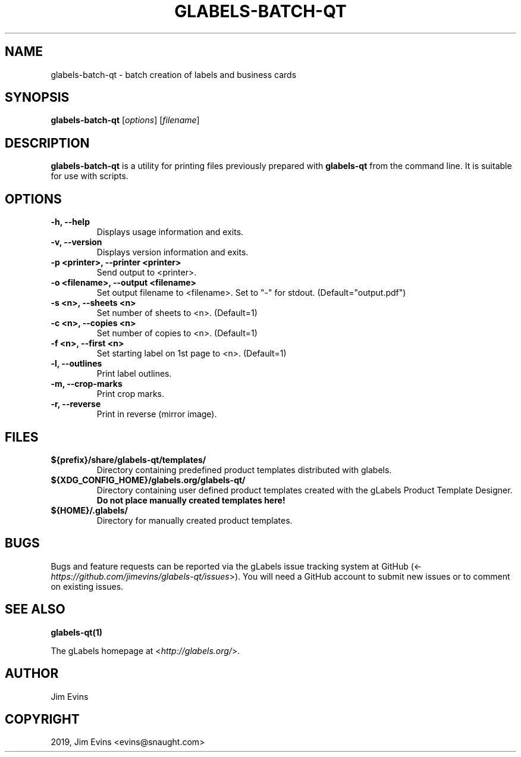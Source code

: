 .\" Man page generated from reStructuredText.
.
.TH "GLABELS-BATCH-QT" "1" "Nov 26, 2019" "" "gLabels"
.SH NAME
glabels-batch-qt \- batch creation of labels and business cards
.
.nr rst2man-indent-level 0
.
.de1 rstReportMargin
\\$1 \\n[an-margin]
level \\n[rst2man-indent-level]
level margin: \\n[rst2man-indent\\n[rst2man-indent-level]]
-
\\n[rst2man-indent0]
\\n[rst2man-indent1]
\\n[rst2man-indent2]
..
.de1 INDENT
.\" .rstReportMargin pre:
. RS \\$1
. nr rst2man-indent\\n[rst2man-indent-level] \\n[an-margin]
. nr rst2man-indent-level +1
.\" .rstReportMargin post:
..
.de UNINDENT
. RE
.\" indent \\n[an-margin]
.\" old: \\n[rst2man-indent\\n[rst2man-indent-level]]
.nr rst2man-indent-level -1
.\" new: \\n[rst2man-indent\\n[rst2man-indent-level]]
.in \\n[rst2man-indent\\n[rst2man-indent-level]]u
..
.SH SYNOPSIS
.sp
\fBglabels\-batch\-qt\fP [\fIoptions\fP] [\fIfilename\fP]
.SH DESCRIPTION
.sp
\fBglabels\-batch\-qt\fP is a utility for printing files previously
prepared with \fBglabels\-qt\fP from the command line.  It is suitable
for use with scripts.
.SH OPTIONS
.INDENT 0.0
.TP
.B \-h, \-\-help
Displays usage information and exits.
.UNINDENT
.INDENT 0.0
.TP
.B \-v, \-\-version
Displays version information and exits.
.UNINDENT
.INDENT 0.0
.TP
.B \-p <printer>, \-\-printer <printer>
Send output to <printer>.
.UNINDENT
.INDENT 0.0
.TP
.B \-o <filename>, \-\-output <filename>
Set output filename to <filename>. Set to "\-" for stdout.
(Default="output.pdf")
.UNINDENT
.INDENT 0.0
.TP
.B \-s <n>, \-\-sheets <n>
Set number of sheets to <n>. (Default=1)
.UNINDENT
.INDENT 0.0
.TP
.B \-c <n>, \-\-copies <n>
Set number of copies to <n>. (Default=1)
.UNINDENT
.INDENT 0.0
.TP
.B \-f <n>, \-\-first <n>
Set starting label on 1st page to <n>. (Default=1)
.UNINDENT
.INDENT 0.0
.TP
.B \-l, \-\-outlines
Print label outlines.
.UNINDENT
.INDENT 0.0
.TP
.B \-m, \-\-crop\-marks
Print crop marks.
.UNINDENT
.INDENT 0.0
.TP
.B \-r, \-\-reverse
Print in reverse (mirror image).
.UNINDENT
.SH FILES
.INDENT 0.0
.TP
.B ${prefix}/share/glabels\-qt/templates/
Directory containing predefined product templates distributed with glabels.
.UNINDENT
.INDENT 0.0
.TP
.B ${XDG_CONFIG_HOME}/glabels.org/glabels\-qt/
Directory containing user defined product templates created with the
gLabels Product Template Designer.  \fBDo not place manually created
templates here!\fP
.UNINDENT
.INDENT 0.0
.TP
.B ${HOME}/.glabels/
Directory for manually created product templates.
.UNINDENT
.SH BUGS
.sp
Bugs and feature requests can be reported via the gLabels issue tracking system at GitHub (<\fI\%https://github.com/jimevins/glabels\-qt/issues\fP>).  You will need a GitHub account to submit new issues or to comment on existing issues.
.SH SEE ALSO
.sp
\fBglabels\-qt(1)\fP
.sp
The gLabels homepage at <\fI\%http://glabels.org/\fP>.
.SH AUTHOR
Jim Evins
.SH COPYRIGHT
2019, Jim Evins <evins@snaught.com>
.\" Generated by docutils manpage writer.
.
